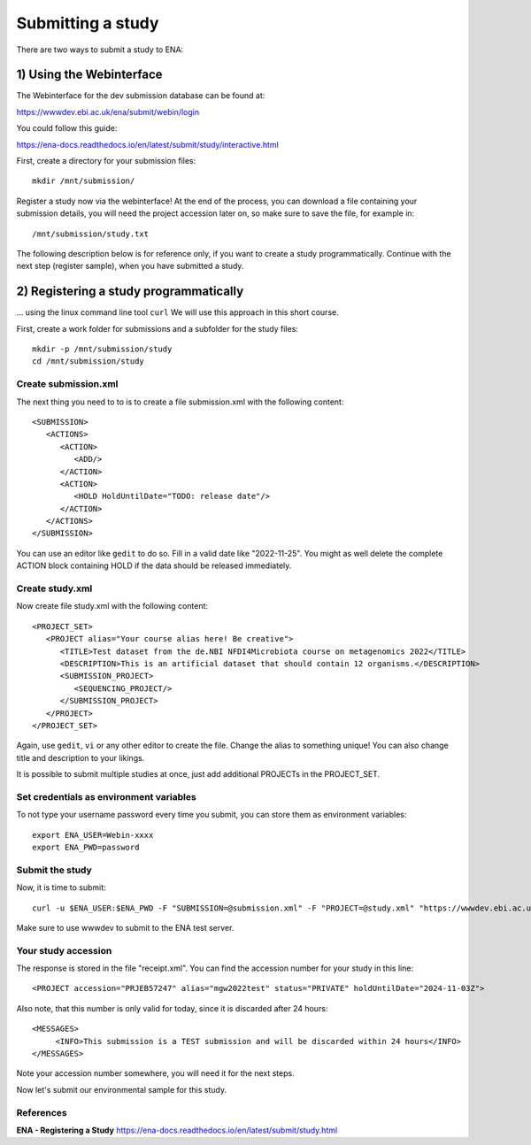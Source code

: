 Submitting a study
==================

There are two ways to submit a study to ENA:

1) Using the Webinterface
-----------------------
The Webinterface for the dev submission database can be found at: 

https://wwwdev.ebi.ac.uk/ena/submit/webin/login

You could follow this guide: 

https://ena-docs.readthedocs.io/en/latest/submit/study/interactive.html

First, create a directory for your submission files::

  mkdir /mnt/submission/

Register a study now via the webinterface! At the end of the process, you can download a file containing your submission details, you will need the project accession later on, so make sure to save the file, for example in::

  /mnt/submission/study.txt


The following description below is for reference only, if you want to create a study programmatically. Continue with the next step (register sample), when you have submitted a study.


2) Registering a study programmatically
-----------------------
... using the linux command line tool ``curl``
We will use this approach in this short course. 

First, create a work folder for submissions and a subfolder for the study files::

  mkdir -p /mnt/submission/study
  cd /mnt/submission/study

Create submission.xml
^^^^^^^^^^
The next thing you need to to is to create a file submission.xml with the following content::

  <SUBMISSION>
     <ACTIONS>
        <ACTION>
           <ADD/>
        </ACTION>
        <ACTION>
           <HOLD HoldUntilDate="TODO: release date"/>
        </ACTION>
     </ACTIONS>
  </SUBMISSION>

You can use an editor like ``gedit`` to do so. Fill in a valid date like "2022-11-25". You might as well delete the complete ACTION block containing HOLD if the data should be released immediately. 

Create study.xml
^^^^^^^^^^
Now create file study.xml with the following content::

  <PROJECT_SET>
     <PROJECT alias="Your course alias here! Be creative">
        <TITLE>Test dataset from the de.NBI NFDI4Microbiota course on metagenomics 2022</TITLE>
        <DESCRIPTION>This is an artificial dataset that should contain 12 organisms.</DESCRIPTION>
        <SUBMISSION_PROJECT>
           <SEQUENCING_PROJECT/>
        </SUBMISSION_PROJECT>
     </PROJECT>
  </PROJECT_SET>

Again, use ``gedit``, ``vi`` or any other editor to create the file. Change the alias to something unique! You can also change title and description to your likings. 

It is possible to submit multiple studies at once, just add additional PROJECTs in the PROJECT_SET.


Set credentials as environment variables
^^^^^^^^^^^^^^^^

To not type your username password every time you submit, you can store them as environment variables::

  export ENA_USER=Webin-xxxx
  export ENA_PWD=password

Submit the study
^^^^^^^^^^^^^^^^

Now, it is time to submit::

  curl -u $ENA_USER:$ENA_PWD -F "SUBMISSION=@submission.xml" -F "PROJECT=@study.xml" "https://wwwdev.ebi.ac.uk/ena/submit/drop-box/submit/" > receipt.xml

Make sure to use wwwdev to submit to the ENA test server.


Your study accession
^^^^^^^^^^^^^^^^

The response is stored in the file "receipt.xml". You can find the accession number for your study in this line::

  <PROJECT accession="PRJEB57247" alias="mgw2022test" status="PRIVATE" holdUntilDate="2024-11-03Z">
  
Also note, that this number is only valid for today, since it is discarded after 24 hours::

     <MESSAGES>
          <INFO>This submission is a TEST submission and will be discarded within 24 hours</INFO>
     </MESSAGES>

Note your accession number somewhere, you will need it for the next steps.

Now let's submit our environmental sample for this study.



References
^^^^^^^^^^
**ENA - Registering a Study** https://ena-docs.readthedocs.io/en/latest/submit/study.html
